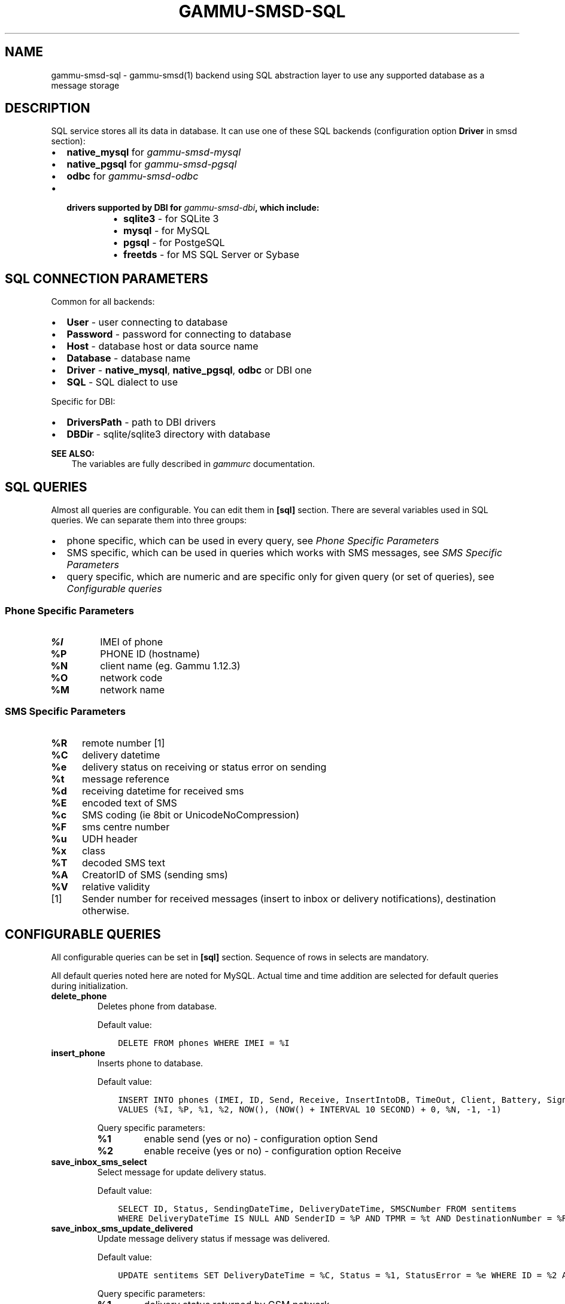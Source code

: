 .\" Man page generated from reStructuredText.
.
.TH "GAMMU-SMSD-SQL" "7" "April 13, 2015" "1.36.0" "Gammu"
.SH NAME
gammu-smsd-sql \- gammu-smsd(1) backend using SQL abstraction layer to use any supported database as a message storage
.
.nr rst2man-indent-level 0
.
.de1 rstReportMargin
\\$1 \\n[an-margin]
level \\n[rst2man-indent-level]
level margin: \\n[rst2man-indent\\n[rst2man-indent-level]]
-
\\n[rst2man-indent0]
\\n[rst2man-indent1]
\\n[rst2man-indent2]
..
.de1 INDENT
.\" .rstReportMargin pre:
. RS \\$1
. nr rst2man-indent\\n[rst2man-indent-level] \\n[an-margin]
. nr rst2man-indent-level +1
.\" .rstReportMargin post:
..
.de UNINDENT
. RE
.\" indent \\n[an-margin]
.\" old: \\n[rst2man-indent\\n[rst2man-indent-level]]
.nr rst2man-indent-level -1
.\" new: \\n[rst2man-indent\\n[rst2man-indent-level]]
.in \\n[rst2man-indent\\n[rst2man-indent-level]]u
..
.SH DESCRIPTION
.sp
SQL service stores all its data in database. It can use one of these SQL backends
(configuration option \fBDriver\fP in smsd section):
.INDENT 0.0
.IP \(bu 2
\fBnative_mysql\fP for \fIgammu\-smsd\-mysql\fP
.IP \(bu 2
\fBnative_pgsql\fP for \fIgammu\-smsd\-pgsql\fP
.IP \(bu 2
\fBodbc\fP for \fIgammu\-smsd\-odbc\fP
.IP \(bu 2
.INDENT 2.0
.TP
.B drivers supported by DBI for \fIgammu\-smsd\-dbi\fP, which include:
.INDENT 7.0
.IP \(bu 2
\fBsqlite3\fP \- for SQLite 3
.IP \(bu 2
\fBmysql\fP \- for MySQL
.IP \(bu 2
\fBpgsql\fP \- for PostgeSQL
.IP \(bu 2
\fBfreetds\fP \- for MS SQL Server or Sybase
.UNINDENT
.UNINDENT
.UNINDENT
.SH SQL CONNECTION PARAMETERS
.sp
Common for all backends:
.INDENT 0.0
.IP \(bu 2
\fBUser\fP \- user connecting to database
.IP \(bu 2
\fBPassword\fP \- password for connecting to database
.IP \(bu 2
\fBHost\fP \- database host or data source name
.IP \(bu 2
\fBDatabase\fP \- database name
.IP \(bu 2
\fBDriver\fP \- \fBnative_mysql\fP, \fBnative_pgsql\fP, \fBodbc\fP or DBI one
.IP \(bu 2
\fBSQL\fP \- SQL dialect to use
.UNINDENT
.sp
Specific for DBI:
.INDENT 0.0
.IP \(bu 2
\fBDriversPath\fP \- path to DBI drivers
.IP \(bu 2
\fBDBDir\fP \- sqlite/sqlite3 directory with database
.UNINDENT
.sp
\fBSEE ALSO:\fP
.INDENT 0.0
.INDENT 3.5
The variables are fully described in \fIgammurc\fP documentation.
.UNINDENT
.UNINDENT
.SH SQL QUERIES
.sp
Almost all queries are configurable. You can edit them in
\fB[sql]\fP section. There are several variables used in SQL
queries. We can separate them into three groups:
.INDENT 0.0
.IP \(bu 2
phone specific, which can be used in every query, see \fI\%Phone Specific Parameters\fP
.IP \(bu 2
SMS specific, which can be used in queries which works with SMS messages, see \fI\%SMS Specific Parameters\fP
.IP \(bu 2
query specific, which are numeric and are specific only for given query (or set of queries), see \fI\%Configurable queries\fP
.UNINDENT
.SS Phone Specific Parameters
.INDENT 0.0
.TP
.B \fB%I\fP
IMEI of phone
.TP
.B \fB%P\fP
PHONE ID (hostname)
.TP
.B \fB%N\fP
client name (eg. Gammu 1.12.3)
.TP
.B \fB%O\fP
network code
.TP
.B \fB%M\fP
network name
.UNINDENT
.SS SMS Specific Parameters
.INDENT 0.0
.TP
.B \fB%R\fP
remote number [1]
.TP
.B \fB%C\fP
delivery datetime
.TP
.B \fB%e\fP
delivery status on receiving or status error on sending
.TP
.B \fB%t\fP
message reference
.TP
.B \fB%d\fP
receiving datetime for received sms
.TP
.B \fB%E\fP
encoded text of SMS
.TP
.B \fB%c\fP
SMS coding (ie 8bit or UnicodeNoCompression)
.TP
.B \fB%F\fP
sms centre number
.TP
.B \fB%u\fP
UDH header
.TP
.B \fB%x\fP
class
.TP
.B \fB%T\fP
decoded SMS text
.TP
.B \fB%A\fP
CreatorID of SMS (sending sms)
.TP
.B \fB%V\fP
relative validity
.UNINDENT
.IP [1] 5
Sender number for received messages (insert to inbox or delivery notifications), destination otherwise.
.SH CONFIGURABLE QUERIES
.sp
All configurable queries can be set in \fB[sql]\fP section. Sequence of rows in selects are mandatory.
.sp
All default queries noted here are noted for MySQL. Actual time and time addition
are selected for default queries during initialization.
.INDENT 0.0
.TP
.B delete_phone
Deletes phone from database.
.sp
Default value:
.INDENT 7.0
.INDENT 3.5
.sp
.nf
.ft C
DELETE FROM phones WHERE IMEI = %I
.ft P
.fi
.UNINDENT
.UNINDENT
.UNINDENT
.INDENT 0.0
.TP
.B insert_phone
Inserts phone to database.
.sp
Default value:
.INDENT 7.0
.INDENT 3.5
.sp
.nf
.ft C
INSERT INTO phones (IMEI, ID, Send, Receive, InsertIntoDB, TimeOut, Client, Battery, Signal)
VALUES (%I, %P, %1, %2, NOW(), (NOW() + INTERVAL 10 SECOND) + 0, %N, \-1, \-1)
.ft P
.fi
.UNINDENT
.UNINDENT
.sp
Query specific parameters:
.INDENT 7.0
.TP
.B \fB%1\fP
enable send (yes or no) \- configuration option Send
.TP
.B \fB%2\fP
enable receive (yes or no)  \- configuration option Receive
.UNINDENT
.UNINDENT
.INDENT 0.0
.TP
.B save_inbox_sms_select
Select message for update delivery status.
.sp
Default value:
.INDENT 7.0
.INDENT 3.5
.sp
.nf
.ft C
SELECT ID, Status, SendingDateTime, DeliveryDateTime, SMSCNumber FROM sentitems
WHERE DeliveryDateTime IS NULL AND SenderID = %P AND TPMR = %t AND DestinationNumber = %R
.ft P
.fi
.UNINDENT
.UNINDENT
.UNINDENT
.INDENT 0.0
.TP
.B save_inbox_sms_update_delivered
Update message delivery status if message was delivered.
.sp
Default value:
.INDENT 7.0
.INDENT 3.5
.sp
.nf
.ft C
UPDATE sentitems SET DeliveryDateTime = %C, Status = %1, StatusError = %e WHERE ID = %2 AND TPMR = %t
.ft P
.fi
.UNINDENT
.UNINDENT
.sp
Query specific parameters:
.INDENT 7.0
.TP
.B \fB%1\fP
delivery status returned by GSM network
.TP
.B \fB%2\fP
ID of message
.UNINDENT
.UNINDENT
.INDENT 0.0
.TP
.B save_inbox_sms_update
Update message if there is an delivery error.
.sp
Default value:
.INDENT 7.0
.INDENT 3.5
.sp
.nf
.ft C
UPDATE sentitems SET Status = %1, StatusError = %e WHERE ID = %2 AND TPMR = %t
.ft P
.fi
.UNINDENT
.UNINDENT
.sp
Query specific parameters:
.INDENT 7.0
.TP
.B \fB%1\fP
delivery status returned by GSM network
.TP
.B \fB%2\fP
ID of message
.UNINDENT
.UNINDENT
.INDENT 0.0
.TP
.B save_inbox_sms_insert
Insert received message.
.sp
Default value:
.INDENT 7.0
.INDENT 3.5
.sp
.nf
.ft C
INSERT INTO inbox (ReceivingDateTime, Text, SenderNumber, Coding, SMSCNumber, UDH,
Class, TextDecoded, RecipientID) VALUES (%d, %E, %R, %c, %F, %u, %x, %T, %P)
.ft P
.fi
.UNINDENT
.UNINDENT
.UNINDENT
.INDENT 0.0
.TP
.B update_received
Update statistics after receiving message.
.sp
Default value:
.INDENT 7.0
.INDENT 3.5
.sp
.nf
.ft C
UPDATE phones SET Received = Received + 1 WHERE IMEI = %I
.ft P
.fi
.UNINDENT
.UNINDENT
.UNINDENT
.INDENT 0.0
.TP
.B refresh_send_status
Update messages in outbox.
.sp
Default value:
.INDENT 7.0
.INDENT 3.5
.sp
.nf
.ft C
UPDATE outbox SET SendingTimeOut = (NOW() + INTERVAL 60 SECOND) + 0
WHERE ID = %1 AND (SendingTimeOut < NOW() OR SendingTimeOut IS NULL)
.ft P
.fi
.UNINDENT
.UNINDENT
.sp
The default query calculates sending timeout based on \fBLoopSleep\fP
value.
.sp
Query specific parameters:
.INDENT 7.0
.TP
.B \fB%1\fP
ID of message
.UNINDENT
.UNINDENT
.INDENT 0.0
.TP
.B find_outbox_sms_id
Find sms messages for sending.
.sp
Default value:
.INDENT 7.0
.INDENT 3.5
.sp
.nf
.ft C
SELECT ID, InsertIntoDB, SendingDateTime, SenderID FROM outbox
WHERE SendingDateTime < NOW() AND SendingTimeOut <  NOW() AND
SendBefore >= CURTIME() AND SendAfter <= CURTIME() AND
( SenderID is NULL OR SenderID = \(aq\(aq OR SenderID = %P ) ORDER BY InsertIntoDB ASC LIMIT %1
.ft P
.fi
.UNINDENT
.UNINDENT
.sp
Query specific parameters:
.INDENT 7.0
.TP
.B \fB%1\fP
limit of sms messages sended in one walk in loop
.UNINDENT
.UNINDENT
.INDENT 0.0
.TP
.B find_outbox_body
Select body of message.
.sp
Default value:
.INDENT 7.0
.INDENT 3.5
.sp
.nf
.ft C
SELECT Text, Coding, UDH, Class, TextDecoded, ID, DestinationNumber, MultiPart,
RelativeValidity, DeliveryReport, CreatorID FROM outbox WHERE ID=%1
.ft P
.fi
.UNINDENT
.UNINDENT
.sp
Query specific parameters:
.INDENT 7.0
.TP
.B \fB%1\fP
ID of message
.UNINDENT
.UNINDENT
.INDENT 0.0
.TP
.B find_outbox_multipart
Select remaining parts of sms message.
.sp
Default value:
.INDENT 7.0
.INDENT 3.5
.sp
.nf
.ft C
SELECT Text, Coding, UDH, Class, TextDecoded, ID, SequencePosition
FROM outbox_multipart WHERE ID=%1 AND SequencePosition=%2
.ft P
.fi
.UNINDENT
.UNINDENT
.sp
Query specific parameters:
.INDENT 7.0
.TP
.B \fB%1\fP
ID of message
.TP
.B \fB%2\fP
Number of multipart message
.UNINDENT
.UNINDENT
.INDENT 0.0
.TP
.B delete_outbox
Remove messages from outbox after threir successful send.
.sp
Default value:
.INDENT 7.0
.INDENT 3.5
.sp
.nf
.ft C
DELETE FROM outbox WHERE ID=%1
.ft P
.fi
.UNINDENT
.UNINDENT
.sp
Query specific parameters:
.INDENT 7.0
.TP
.B \fB%1\fP
ID of message
.UNINDENT
.UNINDENT
.INDENT 0.0
.TP
.B delete_outbox_multipart
Remove messages from outbox_multipart after threir successful send.
.sp
Default value:
.INDENT 7.0
.INDENT 3.5
.sp
.nf
.ft C
DELETE FROM outbox_multipart WHERE ID=%1
.ft P
.fi
.UNINDENT
.UNINDENT
.sp
Query specific parameters:
.INDENT 7.0
.TP
.B \fB%1\fP
ID of message
.UNINDENT
.UNINDENT
.INDENT 0.0
.TP
.B create_outbox
Create message (insert to outbox).
.sp
Default value:
.INDENT 7.0
.INDENT 3.5
.sp
.nf
.ft C
INSERT INTO outbox (CreatorID, SenderID, DeliveryReport, MultiPart,
InsertIntoDB, Text, DestinationNumber, RelativeValidity, Coding, UDH, Class,
TextDecoded) VALUES (%1, %P, %2, %3, NOW(), %E, %R, %V, %c, %u, %x, %T)
.ft P
.fi
.UNINDENT
.UNINDENT
.sp
Query specific parameters:
.INDENT 7.0
.TP
.B \fB%1\fP
creator of message
.TP
.B \fB%2\fP
delivery status report \- yes/default
.TP
.B \fB%3\fP
multipart \- FALSE/TRUE
.TP
.B \fB%4\fP
Part (part number)
.TP
.B \fB%5\fP
ID of message
.UNINDENT
.UNINDENT
.INDENT 0.0
.TP
.B create_outbox_multipart
Create message remaining parts.
.sp
Default value:
.INDENT 7.0
.INDENT 3.5
.sp
.nf
.ft C
INSERT INTO outbox_multipart (SequencePosition, Text, Coding, UDH, Class,
TextDecoded, ID) VALUES (%4, %E, %c, %u, %x, %T, %5)
.ft P
.fi
.UNINDENT
.UNINDENT
.sp
Query specific parameters:
.INDENT 7.0
.TP
.B \fB%1\fP
creator of message
.TP
.B \fB%2\fP
delivery status report \- yes/default
.TP
.B \fB%3\fP
multipart \- FALSE/TRUE
.TP
.B \fB%4\fP
Part (part number)
.TP
.B \fB%5\fP
ID of message
.UNINDENT
.UNINDENT
.INDENT 0.0
.TP
.B add_sent_info
Insert to sentitems.
.sp
Default value:
.INDENT 7.0
.INDENT 3.5
.sp
.nf
.ft C
INSERT INTO sentitems (CreatorID,ID,SequencePosition,Status,SendingDateTime,
SMSCNumber, TPMR, SenderID,Text,DestinationNumber,Coding,UDH,Class,TextDecoded,
InsertIntoDB,RelativeValidity)
VALUES (%A, %1, %2, %3, NOW(), %F, %4, %P, %E, %R, %c, %u, %x, %T, %5, %V)
.ft P
.fi
.UNINDENT
.UNINDENT
.sp
Query specific parameters:
.INDENT 7.0
.TP
.B \fB%1\fP
ID of sms message
.TP
.B \fB%2\fP
part number (for multipart sms)
.TP
.B \fB%3\fP
message state (SendingError, Error, SendingOK, SendingOKNoReport)
.TP
.B \fB%4\fP
message reference (TPMR)
.TP
.B \fB%5\fP
time when inserted in db
.UNINDENT
.UNINDENT
.INDENT 0.0
.TP
.B update_sent
Update sent statistics after sending message.
.sp
Default value:
.INDENT 7.0
.INDENT 3.5
.sp
.nf
.ft C
UPDATE phones SET Sent= Sent + 1 WHERE IMEI = %I
.ft P
.fi
.UNINDENT
.UNINDENT
.UNINDENT
.INDENT 0.0
.TP
.B refresh_phone_status
Update phone status (battery, signal).
.sp
Default value:
.INDENT 7.0
.INDENT 3.5
.sp
.nf
.ft C
UPDATE phones SET TimeOut= (NOW() + INTERVAL 10 SECOND) + 0,
Battery = %1, Signal = %2 WHERE IMEI = %I
.ft P
.fi
.UNINDENT
.UNINDENT
.sp
Query specific parameters:
.INDENT 7.0
.TP
.B \fB%1\fP
battery percent
.TP
.B \fB%2\fP
signal percent
.UNINDENT
.UNINDENT
.SH AUTHOR
Michal Čihař <michal@cihar.com>
.SH COPYRIGHT
2009-2014, Michal Čihař <michal@cihar.com>
.\" Generated by docutils manpage writer.
.
